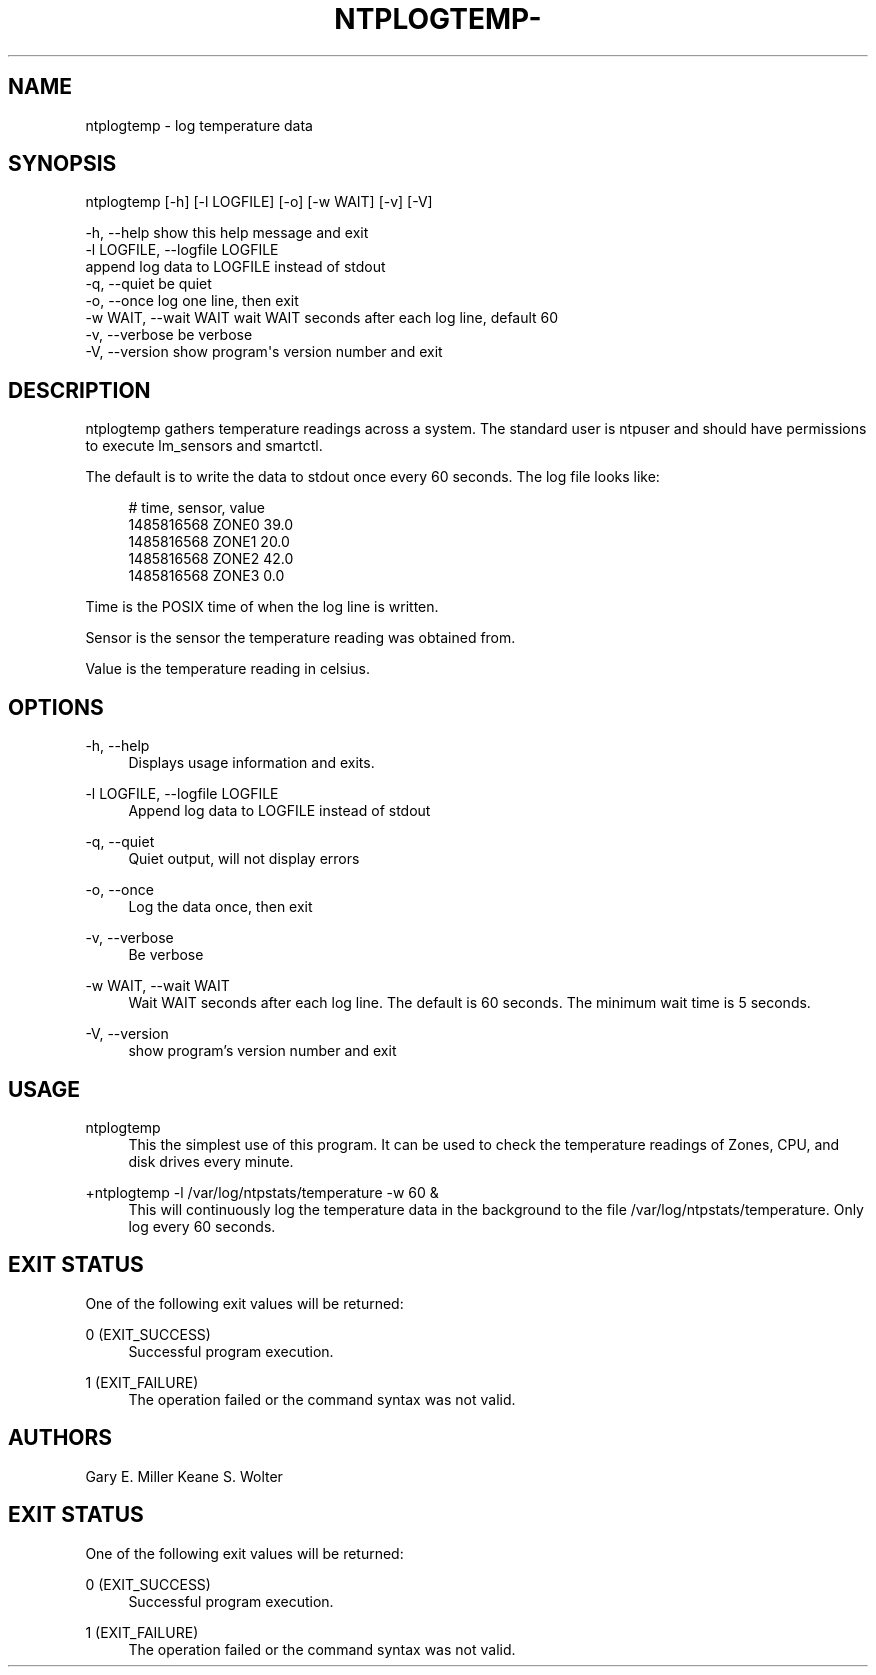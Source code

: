'\" t
.\"     Title: ntplogtemp-
.\"    Author: [see the "AUTHORS" section]
.\" Generator: DocBook XSL Stylesheets v1.78.1 <http://docbook.sf.net/>
.\"      Date: 10/10/2017
.\"    Manual: \ \&
.\"    Source: \ \&
.\"  Language: English
.\"
.TH "NTPLOGTEMP\-" "1" "10/10/2017" "\ \&" "\ \&"
.\" -----------------------------------------------------------------
.\" * Define some portability stuff
.\" -----------------------------------------------------------------
.\" ~~~~~~~~~~~~~~~~~~~~~~~~~~~~~~~~~~~~~~~~~~~~~~~~~~~~~~~~~~~~~~~~~
.\" http://bugs.debian.org/507673
.\" http://lists.gnu.org/archive/html/groff/2009-02/msg00013.html
.\" ~~~~~~~~~~~~~~~~~~~~~~~~~~~~~~~~~~~~~~~~~~~~~~~~~~~~~~~~~~~~~~~~~
.ie \n(.g .ds Aq \(aq
.el       .ds Aq '
.\" -----------------------------------------------------------------
.\" * set default formatting
.\" -----------------------------------------------------------------
.\" disable hyphenation
.nh
.\" disable justification (adjust text to left margin only)
.ad l
.\" -----------------------------------------------------------------
.\" * MAIN CONTENT STARTS HERE *
.\" -----------------------------------------------------------------
.SH "NAME"
ntplogtemp \- log temperature data
.SH "SYNOPSIS"
.sp
.nf
ntplogtemp [\-h] [\-l LOGFILE] [\-o] [\-w WAIT] [\-v] [\-V]
.fi
.sp
.nf
\-h, \-\-help            show this help message and exit
\-l LOGFILE, \-\-logfile LOGFILE
                      append log data to LOGFILE instead of stdout
\-q, \-\-quiet                           be quiet
\-o, \-\-once            log one line, then exit
\-w WAIT, \-\-wait WAIT  wait WAIT seconds after each log line, default 60
\-v, \-\-verbose         be verbose
\-V, \-\-version         show program\*(Aqs version number and exit
.fi
.SH "DESCRIPTION"
.sp
ntplogtemp gathers temperature readings across a system\&. The standard user is ntpuser and should have permissions to execute lm_sensors and smartctl\&.
.sp
The default is to write the data to stdout once every 60 seconds\&. The log file looks like:
.sp
.if n \{\
.RS 4
.\}
.nf
# time, sensor, value
1485816568 ZONE0 39\&.0
1485816568 ZONE1 20\&.0
1485816568 ZONE2 42\&.0
1485816568 ZONE3 0\&.0
.fi
.if n \{\
.RE
.\}
.sp
Time is the POSIX time of when the log line is written\&.
.sp
Sensor is the sensor the temperature reading was obtained from\&.
.sp
Value is the temperature reading in celsius\&.
.SH "OPTIONS"
.PP
\-h, \-\-help
.RS 4
Displays usage information and exits\&.
.RE
.PP
\-l LOGFILE, \-\-logfile LOGFILE
.RS 4
Append log data to LOGFILE instead of stdout
.RE
.PP
\-q, \-\-quiet
.RS 4
Quiet output, will not display errors
.RE
.PP
\-o, \-\-once
.RS 4
Log the data once, then exit
.RE
.PP
\-v, \-\-verbose
.RS 4
Be verbose
.RE
.PP
\-w WAIT, \-\-wait WAIT
.RS 4
Wait WAIT seconds after each log line\&. The default is 60 seconds\&. The minimum wait time is 5 seconds\&.
.RE
.PP
\-V, \-\-version
.RS 4
show program\(cqs version number and exit
.RE
.SH "USAGE"
.PP
ntplogtemp
.RS 4
This the simplest use of this program\&. It can be used to check the temperature readings of Zones, CPU, and disk drives every minute\&.
.RE
.PP
+ntplogtemp \-l /var/log/ntpstats/temperature \-w 60 &
.RS 4
This will continuously log the temperature data in the background to the file /var/log/ntpstats/temperature\&. Only log every 60 seconds\&.
.RE
.SH "EXIT STATUS"
.sp
One of the following exit values will be returned:
.PP
0 (EXIT_SUCCESS)
.RS 4
Successful program execution\&.
.RE
.PP
1 (EXIT_FAILURE)
.RS 4
The operation failed or the command syntax was not valid\&.
.RE
.SH "AUTHORS"
.sp
Gary E\&. Miller Keane S\&. Wolter
.SH "EXIT STATUS"
.sp
One of the following exit values will be returned:
.PP
0 (EXIT_SUCCESS)
.RS 4
Successful program execution\&.
.RE
.PP
1 (EXIT_FAILURE)
.RS 4
The operation failed or the command syntax was not valid\&.
.RE
